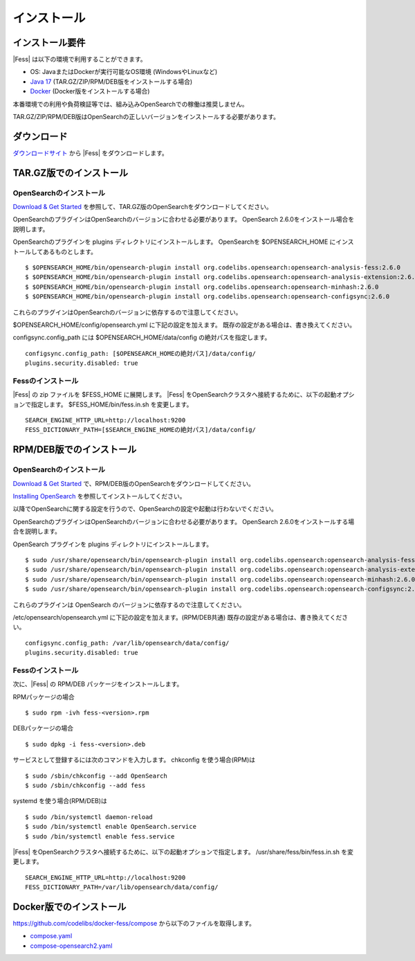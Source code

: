 ============
インストール
============

インストール要件
================

|Fess| は以下の環境で利用することができます。

- OS: JavaまたはDockerが実行可能なOS環境 (WindowsやLinuxなど)
- `Java 17 <https://adoptium.net/>`__ (TAR.GZ/ZIP/RPM/DEB版をインストールする場合)
- `Docker <https://docs.docker.com/get-docker/>`__ (Docker版をインストールする場合)

本番環境での利用や負荷検証等では、組み込みOpenSearchでの稼働は推奨しません。

TAR.GZ/ZIP/RPM/DEB版はOpenSearchの正しいバージョンをインストールする必要があります。

ダウンロード
============

`ダウンロードサイト <https://fess.codelibs.org/ja/downloads.html>`__ から |Fess| をダウンロードします。

TAR.GZ版でのインストール
========================

OpenSearchのインストール
------------------------

`Download & Get Started <https://opensearch.org/downloads.html>`__ を参照して、TAR.GZ版のOpenSearchをダウンロードしてください。

OpenSearchのプラグインはOpenSearchのバージョンに合わせる必要があります。
OpenSearch 2.6.0をインストール場合を説明します。

OpenSearchのプラグインを plugins ディレクトリにインストールします。
OpenSearchを $OPENSEARCH_HOME にインストールしてあるものとします。

::

    $ $OPENSEARCH_HOME/bin/opensearch-plugin install org.codelibs.opensearch:opensearch-analysis-fess:2.6.0
    $ $OPENSEARCH_HOME/bin/opensearch-plugin install org.codelibs.opensearch:opensearch-analysis-extension:2.6.0
    $ $OPENSEARCH_HOME/bin/opensearch-plugin install org.codelibs.opensearch:opensearch-minhash:2.6.0
    $ $OPENSEARCH_HOME/bin/opensearch-plugin install org.codelibs.opensearch:opensearch-configsync:2.6.0


これらのプラグインはOpenSearchのバージョンに依存するので注意してください。

$OPENSEARCH_HOME/config/opensearch.yml に下記の設定を加えます。
既存の設定がある場合は、書き換えてください。

configsync.config_path には $OPENSEARCH_HOME/data/config の絶対パスを指定します。

::

    configsync.config_path: [$OPENSEARCH_HOMEの絶対パス]/data/config/
    plugins.security.disabled: true

Fessのインストール
------------------

|Fess| の zip ファイルを $FESS_HOME に展開します。
|Fess| をOpenSearchクラスタへ接続するために、以下の起動オプションで指定します。
$FESS_HOME/bin/fess.in.sh を変更します。

::

    SEARCH_ENGINE_HTTP_URL=http://localhost:9200
    FESS_DICTIONARY_PATH=[$SEARCH_ENGINE_HOMEの絶対パス]/data/config/


RPM/DEB版でのインストール
=========================

OpenSearchのインストール
------------------------

`Download & Get Started <https://opensearch.org/versions/opensearch-2-6-0.html>`__ で、RPM/DEB版のOpenSearchをダウンロードしてください。

`Installing OpenSearch <https://opensearch.org/docs/2.6/install-and-configure/install-opensearch/index/>`__ を参照してインストールしてください。

以降でOpenSearchに関する設定を行うので、OpenSearchの設定や起動は行わないでください。

OpenSearchのプラグインはOpenSearchのバージョンに合わせる必要があります。
OpenSearch 2.6.0をインストールする場合を説明します。

OpenSearch プラグインを plugins ディレクトリにインストールします。

::

    $ sudo /usr/share/opensearch/bin/opensearch-plugin install org.codelibs.opensearch:opensearch-analysis-fess:2.6.0
    $ sudo /usr/share/opensearch/bin/opensearch-plugin install org.codelibs.opensearch:opensearch-analysis-extension:2.6.0
    $ sudo /usr/share/opensearch/bin/opensearch-plugin install org.codelibs.opensearch:opensearch-minhash:2.6.0
    $ sudo /usr/share/opensearch/bin/opensearch-plugin install org.codelibs.opensearch:opensearch-configsync:2.6.0

これらのプラグインは OpenSearch のバージョンに依存するので注意してください。

/etc/opensearch/opensearch.yml に下記の設定を加えます。(RPM/DEB共通)
既存の設定がある場合は、書き換えてください。

::

    configsync.config_path: /var/lib/opensearch/data/config/
    plugins.security.disabled: true

Fessのインストール
------------------

次に、|Fess| の RPM/DEB パッケージをインストールします。

RPMパッケージの場合

::

    $ sudo rpm -ivh fess-<version>.rpm

DEBパッケージの場合

::

    $ sudo dpkg -i fess-<version>.deb

サービスとして登録するには次のコマンドを入力します。 chkconfig を使う場合(RPM)は

::

    $ sudo /sbin/chkconfig --add OpenSearch
    $ sudo /sbin/chkconfig --add fess

systemd を使う場合(RPM/DEB)は

::

    $ sudo /bin/systemctl daemon-reload
    $ sudo /bin/systemctl enable OpenSearch.service
    $ sudo /bin/systemctl enable fess.service

|Fess| をOpenSearchクラスタへ接続するために、以下の起動オプションで指定します。
/usr/share/fess/bin/fess.in.sh を変更します。

::

    SEARCH_ENGINE_HTTP_URL=http://localhost:9200
    FESS_DICTIONARY_PATH=/var/lib/opensearch/data/config/


Docker版でのインストール
========================

`https://github.com/codelibs/docker-fess/compose <https://github.com/codelibs/docker-fess/tree/v14.7.0/compose>`__ から以下のファイルを取得します。

- `compose.yaml <https://raw.githubusercontent.com/codelibs/docker-fess/v14.7.0/compose/compose.yaml>`__
- `compose-opensearch2.yaml <https://raw.githubusercontent.com/codelibs/docker-fess/v14.7.0/compose/compose-opensearch2.yaml>`__

